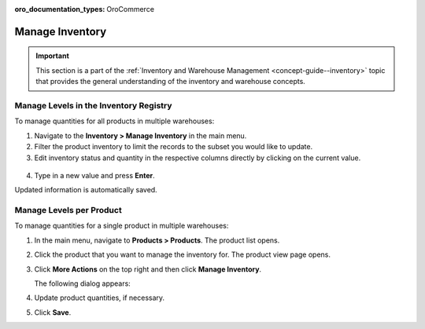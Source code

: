 :oro_documentation_types: OroCommerce

.. _user-guide--inventory--manage-levels:

Manage Inventory
================

.. important:: This section is a part of the :ref:`Inventory and Warehouse Management <concept-guide--inventory>` topic that provides the general understanding of the inventory and warehouse concepts.

Manage Levels in the Inventory Registry
---------------------------------------

To manage quantities for all products in multiple warehouses:

1. Navigate to the **Inventory > Manage Inventory** in the main menu.
2. Filter the product inventory to limit the records to the subset you would like to update.
3. Edit inventory status and quantity in the respective columns directly by clicking on the current value.

 .. image:: /user/img/inventory/manage_inventory_from_registry.png
    :alt: Use inline editing for adding the quantity of products in stock

4. Type in a new value and press **Enter**.

Updated information is automatically saved.

.. _doc--products--actions--manage-inventory-per-product:

Manage Levels per Product
-------------------------

.. start_products_manage_inventory

To manage quantities for a single product in multiple warehouses:

1. In the main menu, navigate to **Products > Products**. The product list opens.
2. Click the product that you want to manage the inventory for. The product view page opens.
3. Click **More Actions** on the top right and then click **Manage Inventory**.

   The following dialog appears:

   .. image:: /user/img/inventory/manage_inventory_product_page.png
      :alt: The steps you need to take to update the product quantities per warehouse

4. Update product quantities, if necessary.
5. Click **Save**.

.. stop_products_manage_inventory

